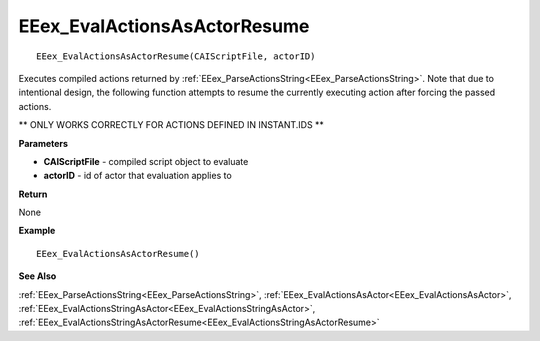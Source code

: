 .. _EEex_EvalActionsAsActorResume:

===================================
EEex_EvalActionsAsActorResume 
===================================

::

   EEex_EvalActionsAsActorResume(CAIScriptFile, actorID)

Executes compiled actions returned by :ref:`EEex_ParseActionsString<EEex_ParseActionsString>`. Note that due to intentional design, the following function attempts to resume the currently executing action after forcing the passed actions.

** ONLY WORKS CORRECTLY FOR ACTIONS DEFINED IN INSTANT.IDS **

**Parameters**

* **CAIScriptFile** - compiled script object to evaluate
* **actorID** - id of actor that evaluation applies to

**Return**

None

**Example**

::

   EEex_EvalActionsAsActorResume()

**See Also**

:ref:`EEex_ParseActionsString<EEex_ParseActionsString>`, :ref:`EEex_EvalActionsAsActor<EEex_EvalActionsAsActor>`, :ref:`EEex_EvalActionsStringAsActor<EEex_EvalActionsStringAsActor>`, :ref:`EEex_EvalActionsStringAsActorResume<EEex_EvalActionsStringAsActorResume>` 

